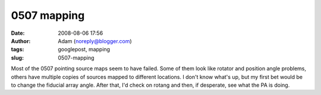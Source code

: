 0507 mapping
############
:date: 2008-08-06 17:56
:author: Adam (noreply@blogger.com)
:tags: googlepost, mapping
:slug: 0507-mapping

Most of the 0507 pointing source maps seem to have failed. Some of them
look like rotator and position angle problems, others have multiple
copies of sources mapped to different locations. I don't know what's up,
but my first bet would be to change the fiducial array angle. After
that, I'd check on rotang and then, if desperate, see what the PA is
doing.
